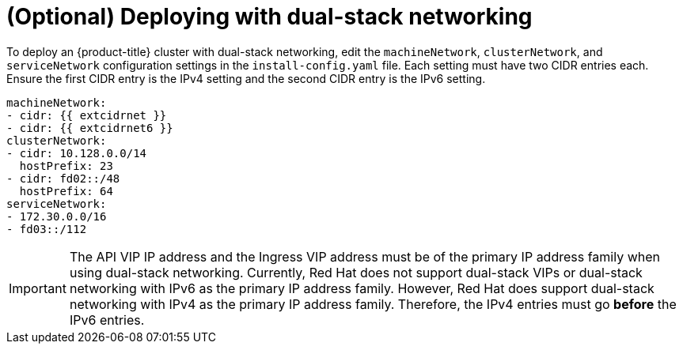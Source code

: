 // This is included in the following assemblies:
//
// ipi-install-configuration-files.adoc

:_content-type: PROCEDURE
[id='modifying-install-config-for-dual-stack-network_{context}']
= (Optional) Deploying with dual-stack networking

To deploy an {product-title} cluster with dual-stack networking, edit the `machineNetwork`, `clusterNetwork`, and `serviceNetwork` configuration settings in the `install-config.yaml` file. Each setting must have two CIDR entries each. Ensure the first CIDR entry is the IPv4 setting and the second CIDR entry is the IPv6 setting.

[source,yaml]
----
machineNetwork:
- cidr: {{ extcidrnet }}
- cidr: {{ extcidrnet6 }}
clusterNetwork:
- cidr: 10.128.0.0/14
  hostPrefix: 23
- cidr: fd02::/48
  hostPrefix: 64
serviceNetwork:
- 172.30.0.0/16
- fd03::/112
----

[IMPORTANT]
====
The API VIP IP address and the Ingress VIP address must be of the primary IP address family when using dual-stack networking. Currently, Red Hat does not support dual-stack VIPs or dual-stack networking with IPv6 as the primary IP address family. However, Red Hat does support dual-stack networking with IPv4 as the primary IP address family. Therefore, the IPv4 entries must go *before* the IPv6 entries.
====
